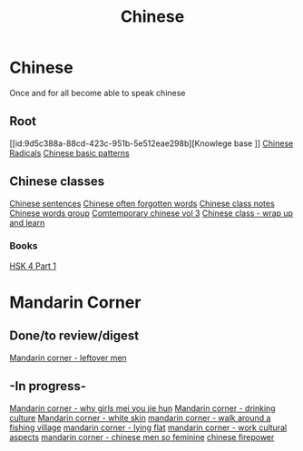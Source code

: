 :PROPERTIES:
:ID:       31c43342-c4dd-4fff-bef5-a4ee1cd04f42
:END:
#+title: Chinese

* Chinese
Once and for all become able to speak chinese

** Root
[[id:9d5c388a-88cd-423c-951b-5e512eae298b][Knowlege base
]]
[[id:160a412d-1318-4967-8eaf-134f2b119fd6][Chinese Radicals]]
[[id:d2b75711-ccdf-46f8-b645-f82a43bf2a36][Chinese basic patterns]]

** Chinese classes

[[id:6d4dddae-e062-4be1-a06c-251d7232b1cc][Chinese sentences]]
[[id:57f6f7f9-dd12-4d99-b2dc-aeeb43908340][Chinese often forgotten words]]
[[id:0f85085c-38b5-474b-984b-b3f6c94e6404][Chinese class notes]]
[[id:a36e062b-16a6-4b54-9a05-4f97fff5d744][Chinese words group]]
[[id:8e3c4aae-a805-4403-b755-cdd805bb9e6b][Comtemporary chinese vol 3]]
[[id:e3cdafc9-3f23-44b0-905b-ca21432d7797][Chinese class - wrap up and learn]]

*** Books
[[id:88d70a83-ecb2-40ed-951d-f449eef46fc3][HSK 4 Part 1]]

* Mandarin Corner
** Done/to review/digest
[[id:f62202ad-3c40-495f-99dd-cc026173a8eb][Mandarin corner - leftover men]]

** -In progress-
[[id:6fe431c9-25ba-458b-ae7d-41cac9852bdf][Mandarin corner - why girls mei you jie hun]]
[[id:b9e9f768-0ffe-4cdb-a0af-8facee80d81d][Mandarin corner - drinking culture]]
[[id:7f4ba978-8624-4cd4-b1f8-985dd0cae88e][Mandarin corner - white skin]]
[[id:a877c652-6a37-4575-955d-b6ee8a578e01][mandarin corner - walk around a fishing village]]
[[id:331065cd-0609-4369-a523-56200f2ad873][mandarin corner - lying flat]]
[[id:41883002-a0a9-47d3-928a-68031189ab48][mandarin corner - work cultural aspects]]
[[id:2e902f42-7737-41db-aaac-dd0ce71ebd1b][mandarin corner - chinese men so feminine]]
[[id:8028f567-979e-4d51-9cd9-1be35b676429][chinese firepower]]
